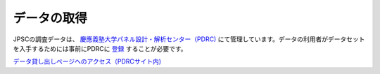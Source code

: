=======================
データの取得
=======================

JPSCの調査データは、 `慶應義塾大学パネル設計・解析センター（PDRC) <https://www.pdrc.keio.ac.jp/>`_ にて管理しています。データの利用者がデータセットを入手するためには事前にPDRCに `登録 <https://www.pdrc.keio.ac.jp/pdrc/>`_ することが必要です。 

`データ貸し出しページへのアクセス（PDRCサイト内) <https://www.pdrc.keio.ac.jp/paneldata/howto/>`_
